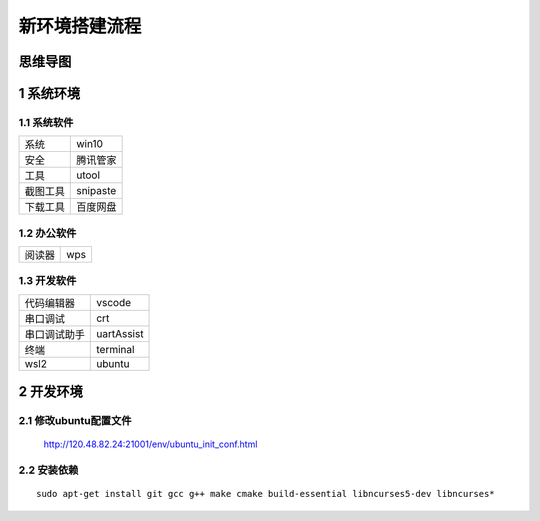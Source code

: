 新环境搭建流程
===================

思维导图
---------------

1 系统环境
---------------

1.1 系统软件
*****************

============ ==========================
系统          win10
安全          腾讯管家
工具          utool
截图工具      snipaste
下载工具      百度网盘
============ ==========================

1.2 办公软件
*****************

============ ==========================
阅读器        wps
============ ==========================

1.3 开发软件
*****************

============ ==========================
代码编辑器    vscode
串口调试      crt
串口调试助手  uartAssist
终端          terminal
wsl2         ubuntu
============ ==========================

2 开发环境
---------------

2.1 修改ubuntu配置文件
************************

    http://120.48.82.24:21001/env/ubuntu_init_conf.html


2.2 安装依赖
************************

::

    sudo apt-get install git gcc g++ make cmake build-essential libncurses5-dev libncurses*


